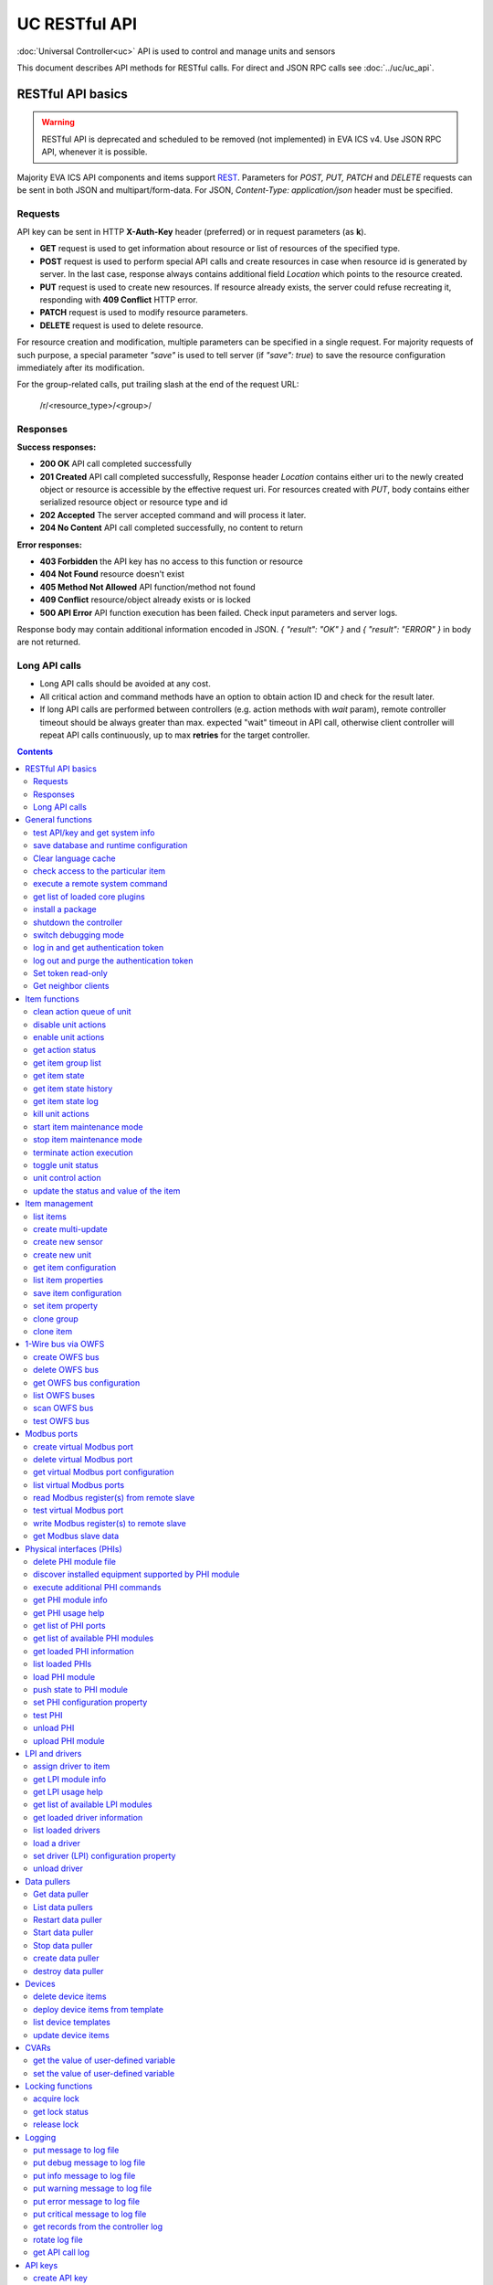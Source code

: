 UC RESTful API
****************

:doc:`Universal Controller<uc>` API is used to control and manage units and sensors

This document describes API methods for RESTful calls. For direct and JSON RPC
calls see :doc:`../uc/uc_api`.

RESTful API basics
==================

.. warning::

    RESTful API is deprecated and scheduled to be removed (not implemented) in
    EVA ICS v4. Use JSON RPC API, whenever it is possible.

Majority EVA ICS API components and items support `REST
<https://en.wikipedia.org/wiki/Representational_state_transfer>`_. Parameters
for *POST, PUT, PATCH* and *DELETE* requests can be sent in both JSON and
multipart/form-data. For JSON, *Content-Type: application/json* header must be
specified.

Requests
--------

API key can be sent in HTTP **X-Auth-Key** header (preferred) or in request
parameters (as **k**).

* **GET** request is used to get information about resource or list of
  resources of the specified type.
* **POST** request is used to perform special API calls and create resources in
  case when resource id is generated by server. In the last case, response
  always contains additional field *Location* which points to the resource
  created.
* **PUT** request is used to create new resources. If resource already exists,
  the server could refuse recreating it, responding with **409 Conflict** HTTP
  error. 
* **PATCH** request is used to modify resource parameters.
* **DELETE** request is used to delete resource.
  
For resource creation and modification, multiple parameters can be specified in
a single request. For majority requests of such purpose, a special parameter
*"save"* is used to tell server (if *"save": true*) to save the resource
configuration immediately after its modification.

For the group-related calls, put trailing slash at the end of the request URL:

    /r/<resource_type>/<group>/

Responses
---------

**Success responses:**

* **200 OK** API call completed successfully
* **201 Created** API call completed successfully, Response header
  *Location* contains either uri to the newly created object or resource is
  accessible by the effective request uri. For resources created with *PUT*,
  body contains either serialized resource object or resource type and id
* **202 Accepted** The server accepted command and will process it later.
* **204 No Content** API call completed successfully, no content to return

**Error responses:**

* **403 Forbidden** the API key has no access to this function or resource
* **404 Not Found** resource doesn't exist
* **405 Method Not Allowed** API function/method not found
* **409 Conflict** resource/object already exists or is locked
* **500 API Error** API function execution has been failed. Check
  input parameters and server logs.

Response body may contain additional information encoded in JSON. *{
"result": "OK" }* and *{ "result": "ERROR" }* in body are not returned.

Long API calls
--------------

* Long API calls should be avoided at any cost.

* All critical action and command methods have an option to obtain action ID
  and check for the result later.

* If long API calls are performed between controllers (e.g. action methods with
  *wait* param), remote controller timeout should be always greater than max.
  expected "wait" timeout in API call, otherwise client controller will repeat
  API calls continuously, up to max **retries** for the target controller.

.. contents::

.. _eva3_ucapi_restful_cat_general:

General functions
=================



.. _eva3_ucapi_restful_test:

test API/key and get system info
--------------------------------

Test can be executed with any valid API key of the controller the function is called to.

For SFA, the result section "connected" contains connection status of remote controllers. The API key must have an access either to "uc" and "lm" groups ("remote_uc:uc" and "remote_lm:lm") or to particular controller oids.

..  http:example:: curl wget httpie python-requests
    :request: ../http-examples/ucapi/test.rest
    :response: ../http-examples/ucapi/test.resp-rest

Parameters:

* **API Key** any valid API key

Returns:

JSON dict with system info and current API key permissions (for masterkey only { "master": true } is returned)


.. _eva3_ucapi_restful_save:

save database and runtime configuration
---------------------------------------

All modified items, their status, and configuration will be written to the disk. If **exec_before_save** command is defined in the controller's configuration file, it's called before saving and **exec_after_save** after (e.g. to switch the partition to write mode and back to read-only).

..  http:example:: curl wget httpie python-requests
    :request: ../http-examples/sysapi/save.rest
    :response: ../http-examples/sysapi/save.resp-rest

Parameters:

* **API Key** API key with *sysfunc=yes* permissions


.. _eva3_ucapi_restful_clear_lang_cache:

Clear language cache
--------------------




.. _eva3_ucapi_restful_check_item_access:

check access to the particular item
-----------------------------------

Does not check is supervisor lock set, also does not check the item really exist

Parameters:

* **API Key** valid API key
* **i** item id or list of ids

Returns:

oid list with subobjects "r", "w" (true/false)


.. _eva3_ucapi_restful_cmd:

execute a remote system command
-------------------------------

Executes a :ref:`command script<eva3_cmd>` on the server where the controller is installed.

..  http:example:: curl wget httpie python-requests
    :request: ../http-examples/sysapi/cmd.rest
    :response: ../http-examples/sysapi/cmd.resp-rest

Parameters:

* **API Key** API key with *allow=cmd* permissions

Optionally:

* **a** string of command arguments, separated by spaces (passed to the script) or array (list)
* **w** wait (in seconds) before API call sends a response. This allows to try waiting until command finish
* **t** maximum time of command execution. If the command fails to finish within the specified time (in sec), it will be terminated
* **s** STDIN data


.. _eva3_ucapi_restful_list_plugins:

get list of loaded core plugins
-------------------------------



..  http:example:: curl wget httpie python-requests
    :request: ../http-examples/sysapi/list_plugins.rest
    :response: ../http-examples/sysapi/list_plugins.resp-rest

Parameters:

* **API Key** API key with *master* permissions

Returns:

list with plugin module information


.. _eva3_ucapi_restful_install_pkg:

install a package
-----------------



Parameters:

* **API Key** API key with *master* permissions
* **m** package content (base64-encoded tar/tgz)
* **o** package setup options
* **w** wait (in seconds) before API call sends a response. This allows to try waiting until the package is installed


.. _eva3_ucapi_restful_shutdown_core:

shutdown the controller
-----------------------

Controller process will be exited and then (should be) restarted by watchdog. This allows to restart controller remotely.

For MQTT API calls a small shutdown delay usually should be specified to let the core send the correct API response.

..  http:example:: curl wget httpie python-requests
    :request: ../http-examples/sysapi/shutdown_core.rest
    :response: ../http-examples/sysapi/shutdown_core.resp-rest

Returns:

current boot id. This allows client to check is the controller restarted later, by comparing returned boot id and new boot id (obtained with "test" command)


.. _eva3_ucapi_restful_set_debug:

switch debugging mode
---------------------

Enables and disables debugging mode while the controller is running. After the controller is restarted, this parameter is lost and controller switches back to the mode specified in the configuration file.

..  http:example:: curl wget httpie python-requests
    :request: ../http-examples/sysapi/set_debug.rest
    :response: ../http-examples/sysapi/set_debug.resp-rest

Parameters:

* **API Key** API key with *master* permissions
* **debug** true for enabling debug mode, false for disabling


.. _eva3_ucapi_restful_login:

log in and get authentication token
-----------------------------------

Obtains an authentication token which can be used in API calls instead of API key.

If both **k** and **u** args are absent, but API method is called with HTTP request, which contain HTTP header for basic authorization, the function will try to parse it and log in user with credentials provided.

If authentication token is specified, the function will check it and return token information if it is valid.

If both token and credentials (user or API key) are specified, the function will return the token to normal mode.

..  http:example:: curl wget httpie python-requests
    :request: ../http-examples/ucapi/login.rest
    :response: ../http-examples/ucapi/login.resp-rest

Parameters:

* **API Key** valid API key or
* **u** user login
* **p** user password
* **a** authentication token

Returns:

A dict, containing API key ID and authentication token


.. _eva3_ucapi_restful_logout:

log out and purge the authentication token
------------------------------------------



..  http:example:: curl wget httpie python-requests
    :request: ../http-examples/ucapi/logout.rest
    :response: ../http-examples/ucapi/logout.resp-rest

Parameters:

* **API Key** valid token


.. _eva3_ucapi_restful_set_token_readonly:

Set token read-only
-------------------

Applies read-only mode for token. In read-only mode, only read-only functions work, others return result_token_restricted(15).

The method works for token-authenticated API calls only.

To exit read-only mode, user must either re-login or, to keep the current token, call "login" API method with both token and user credentials.


.. _eva3_ucapi_restful_get_neighbor_clients:

Get neighbor clients
--------------------



Parameters:

* **API Key** valid API key
* **i** neightbor client id



.. _eva3_ucapi_restful_cat_item:

Item functions
==============



.. _eva3_ucapi_restful_q_clean:

clean action queue of unit
--------------------------

Cancels all queued actions, keeps the current action running.

..  http:example:: curl wget httpie python-requests
    :request: ../http-examples/ucapi/q_clean.rest
    :response: ../http-examples/ucapi/q_clean.resp-rest

Parameters:

* **API Key** valid API key


.. _eva3_ucapi_restful_disable_actions:

disable unit actions
--------------------

Disables unit to run and queue new actions.

..  http:example:: curl wget httpie python-requests
    :request: ../http-examples/ucapi/disable_actions.rest
    :response: ../http-examples/ucapi/disable_actions.resp-rest

Parameters:

* **API Key** valid API key


.. _eva3_ucapi_restful_enable_actions:

enable unit actions
-------------------

Enables unit to run and queue new actions.

..  http:example:: curl wget httpie python-requests
    :request: ../http-examples/ucapi/enable_actions.rest
    :response: ../http-examples/ucapi/enable_actions.resp-rest

Parameters:

* **API Key** valid API key


.. _eva3_ucapi_restful_result:

get action status
-----------------

Checks the result of the action by its UUID or returns the actions for the specified unit.

..  http:example:: curl wget httpie python-requests
    :request: ../http-examples/ucapi/result.rest
    :response: ../http-examples/ucapi/result.resp-rest

Parameters:

* **API Key** valid API key

Optionally:

* **g** filter by unit group
* **s** filter by action status: Q for queued, R for running, F for finished

Returns:

list or single serialized action object


.. _eva3_ucapi_restful_groups:

get item group list
-------------------

Get the list of item groups. Useful e.g. for custom interfaces.

..  http:example:: curl wget httpie python-requests
    :request: ../http-examples/ucapi/groups.rest
    :response: ../http-examples/ucapi/groups.resp-rest

Parameters:

* **API Key** valid API key


.. _eva3_ucapi_restful_state:

get item state
--------------

State of the item or all items of the specified type can be obtained using state command.

..  http:example:: curl wget httpie python-requests
    :request: ../http-examples/ucapi/state.rest
    :response: ../http-examples/ucapi/state.resp-rest

Parameters:

* **API Key** valid API key

Optionally:



.. _eva3_ucapi_restful_state_history:

get item state history
----------------------

State history of one :doc:`item<../items>` or several items of the specified type can be obtained using **state_history** command.

If master key is used, the method attempts to get stored state for an item even if it doesn't present currently in system.

The method can return state log for disconnected items as well.

..  http:example:: curl wget httpie python-requests
    :request: ../http-examples/ucapi/state_history.rest
    :response: ../http-examples/ucapi/state_history.resp-rest

Parameters:

* **API Key** valid API key
* **a** history notifier id (default: db_1)

Optionally:

* **s** start time (timestamp or ISO or e.g. 1D for -1 day)
* **e** end time (timestamp or ISO or e.g. 1D for -1 day)
* **l** records limit (doesn't work with "w")
* **x** state prop ("status" or "value")
* **t** time format ("iso" or "raw" for unix timestamp, default is "raw")
* **z** Time zone (pytz, e.g. UTC or Europe/Prague)
* **w** fill frame with the interval (e.g. "1T" - 1 min, "2H" - 2 hours etc.), start time is required, set to 1D if not specified
* **g** output format ("list", "dict" or "chart", default is "list")
* **c** options for chart (dict or comma separated)
* **o** extra options for notifier data request

Returns:

history data in specified format or chart image.

For chart, JSON RPC gets reply with "content_type" and "data" fields, where content is image content type. If PNG image format is selected, data is base64-encoded.

Options for chart (all are optional):

* type: chart type (line or bar, default is line)

* tf: chart time format

* out: output format (svg, png, default is svg),

* style: chart style (without "Style" suffix, e.g. Dark)

* other options: http://pygal.org/en/stable/documentation/configuration/chart.html#options (use range_min, range_max for range, other are passed as-is)

If option "w" (fill) is used, number of digits after comma may be specified. E.g. 5T:3 will output values with 3 digits after comma.

Additionally, SI prefix may be specified to convert value to kilos, megas etc, e.g. 5T:k:3 - divide value by 1000 and output 3 digits after comma. Valid prefixes are: k, M, G, T, P, E, Z, Y.

If binary prefix is required, it should be followed by "b", e.g. 5T:Mb:3 - divide value by 2^20 and output 3 digits after comma.


.. _eva3_ucapi_restful_state_log:

get item state log
------------------

State log of a single :doc:`item<../items>` or group of the specified type can be obtained using **state_log** command.

note: only SQL notifiers are supported

Difference from state_history method:

* state_log doesn't optimize data to be displayed on charts * the data is returned from a database as-is * a single item OID or OID mask (e.g. sensor:env/#) can be specified

note: the method supports MQTT-style masks but only masks with wildcard-ending, like "type:group/subgroup/#" are supported.

The method can return state log for disconnected items as well.

For wildcard fetching, API key should have an access to the whole chosen group.

note: record limit means the limit for records, fetched from the database, but repeating state records are automatically grouped and the actual number of returned records can be lower than requested.

..  http:example:: curl wget httpie python-requests
    :request: ../http-examples/ucapi/state_log.rest
    :response: ../http-examples/ucapi/state_log.resp-rest

Parameters:

* **API Key** valid API key
* **a** history notifier id (default: db_1)

Optionally:

* **s** start time (timestamp or ISO or e.g. 1D for -1 day)
* **e** end time (timestamp or ISO or e.g. 1D for -1 day)
* **l** records limit (doesn't work with "w")
* **t** time format ("iso" or "raw" for unix timestamp, default is "raw")
* **z** Time zone (pytz, e.g. UTC or Europe/Prague)
* **o** extra options for notifier data request

Returns:

state log records (list)


.. _eva3_ucapi_restful_kill:

kill unit actions
-----------------

Apart from canceling all queued commands, this function also terminates the current running action.

..  http:example:: curl wget httpie python-requests
    :request: ../http-examples/ucapi/kill.rest
    :response: ../http-examples/ucapi/kill.resp-rest

Parameters:

* **API Key** valid API key

Returns:

If the current action of the unit cannot be terminated by configuration, the notice "pt" = "denied" will be returned additionally (even if there's no action running)


.. _eva3_ucapi_restful_start_item_maintenance:

start item maintenance mode
---------------------------

During maintenance mode all item updates are ignored, however actions still can be executed

..  http:example:: curl wget httpie python-requests
    :request: ../http-examples/ucapi/start_item_maintenance.rest
    :response: ../http-examples/ucapi/start_item_maintenance.resp-rest

Parameters:

* **API Key** masterkey


.. _eva3_ucapi_restful_stop_item_maintenance:

stop item maintenance mode
--------------------------



..  http:example:: curl wget httpie python-requests
    :request: ../http-examples/ucapi/stop_item_maintenance.rest
    :response: ../http-examples/ucapi/stop_item_maintenance.resp-rest

Parameters:

* **API Key** masterkey


.. _eva3_ucapi_restful_terminate:

terminate action execution
--------------------------

Terminates or cancel the action if it is still queued

..  http:example:: curl wget httpie python-requests
    :request: ../http-examples/ucapi/terminate.rest
    :response: ../http-examples/ucapi/terminate.resp-rest

Parameters:

* **API Key** valid API key

Returns:

An error result will be returned eitner if action is terminated (Resource not found) or if termination process is failed or denied by unit configuration (Function failed)


.. _eva3_ucapi_restful_action_toggle:

toggle unit status
------------------

Create unit control action to toggle its status (1->0, 0->1)

..  http:example:: curl wget httpie python-requests
    :request: ../http-examples/ucapi/action_toggle.rest
    :response: ../http-examples/ucapi/action_toggle.resp-rest

Parameters:

* **API Key** valid API key

Optionally:

* **w** wait for the completion for the specified number of seconds
* **p** queue priority (default is 100, lower is better)
* **q** global queue timeout, if expires, action is marked as "dead"

Returns:

Serialized action object. If action is marked as dead, an error is returned (exception raised)


.. _eva3_ucapi_restful_action:

unit control action
-------------------

The call is considered successful when action is put into the action queue of selected unit.

..  http:example:: curl wget httpie python-requests
    :request: ../http-examples/ucapi/action.rest
    :response: ../http-examples/ucapi/action.resp-rest

Parameters:

* **API Key** valid API key

Optionally:

* **s** desired unit status
* **v** desired unit value
* **w** wait for the completion for the specified number of seconds
* **p** queue priority (default is 100, lower is better)
* **q** global queue timeout, if expires, action is marked as "dead"

Returns:

Serialized action object. If action is marked as dead, an error is returned (exception raised)


.. _eva3_ucapi_restful_update:

update the status and value of the item
---------------------------------------

Updates the status and value of the :doc:`item<../items>`. This is one of the ways of passive state update, for example with the use of an external controller.

.. note::

    Calling without **s** and **v** params will force item to perform     passive update requesting its status from update script or driver.

..  http:example:: curl wget httpie python-requests
    :request: ../http-examples/ucapi/update.rest
    :response: ../http-examples/ucapi/update.resp-rest

Parameters:

* **API Key** valid API key

Optionally:

* **s** item status
* **v** item value



.. _eva3_ucapi_restful_cat_item-management:

Item management
===============



.. _eva3_ucapi_restful_list:

list items
----------



Parameters:

* **API Key** API key with *master* permissions

Optionally:

* **x** serialize specified item prop(s)

Returns:

the list of all :doc:`item<../items>` available


.. _eva3_ucapi_restful_create_mu:

create multi-update
-------------------

Creates new :ref:`multi-update<eva3_multiupdate>`.

..  http:example:: curl wget httpie python-requests
    :request: ../http-examples/ucapi/create_mu.rest
    :response: ../http-examples/ucapi/create_mu.resp-rest

Parameters:

* **API Key** API key with *master* permissions

Optionally:

* **save** save multi-update configuration immediately


.. _eva3_ucapi_restful_create_sensor:

create new sensor
-----------------

Creates new :ref:`sensor<eva3_sensor>`.

..  http:example:: curl wget httpie python-requests
    :request: ../http-examples/ucapi/create_sensor.rest
    :response: ../http-examples/ucapi/create_sensor.resp-rest

Parameters:

* **API Key** API key with *master* permissions

Optionally:

* **save** save sensor configuration immediately


.. _eva3_ucapi_restful_create_unit:

create new unit
---------------

Creates new :ref:`unit<eva3_unit>`.

..  http:example:: curl wget httpie python-requests
    :request: ../http-examples/ucapi/create_unit.rest
    :response: ../http-examples/ucapi/create_unit.resp-rest

Parameters:

* **API Key** API key with *master* permissions

Optionally:

* **save** save unit configuration immediately


.. _eva3_ucapi_restful_get_config:

get item configuration
----------------------



..  http:example:: curl wget httpie python-requests
    :request: ../http-examples/ucapi/get_config.rest
    :response: ../http-examples/ucapi/get_config.resp-rest

Parameters:

* **API Key** API key with *master* permissions

Returns:

complete :doc:`item<../items>` configuration


.. _eva3_ucapi_restful_list_props:

list item properties
--------------------

Get all editable parameters of the :doc:`item<../items>` confiugration.

..  http:example:: curl wget httpie python-requests
    :request: ../http-examples/ucapi/list_props.rest
    :response: ../http-examples/ucapi/list_props.resp-rest

Parameters:

* **API Key** API key with *master* permissions


.. _eva3_ucapi_restful_save_config:

save item configuration
-----------------------

Saves :doc:`item<../items>`. configuration on disk (even if it hasn't been changed)

..  http:example:: curl wget httpie python-requests
    :request: ../http-examples/ucapi/save_config.rest
    :response: ../http-examples/ucapi/save_config.resp-rest

Parameters:

* **API Key** API key with *master* permissions


.. _eva3_ucapi_restful_set_prop:

set item property
-----------------

Set configuration parameters of the :doc:`item<../items>`.

..  http:example:: curl wget httpie python-requests
    :request: ../http-examples/ucapi/set_prop.rest
    :response: ../http-examples/ucapi/set_prop.resp-rest

Parameters:

* **API Key** API key with *master* permissions

Optionally:

* **save** save configuration after successful call


.. _eva3_ucapi_restful_clone_group:

clone group
-----------

Creates a copy of all :doc:`items<../items>` from the group.

..  http:example:: curl wget httpie python-requests
    :request: ../http-examples/ucapi/clone_group.rest
    :response: ../http-examples/ucapi/clone_group.resp-rest

Parameters:

* **API Key** API key with *master* permissions
* **n** new group to clone to

Optionally:

* **p** item ID prefix, e.g. device1. for device1.temp1, device1.fan1
* **r** iem ID prefix in the new group, e.g. device2 (both prefixes must be specified)
* **save** save configuration immediately


.. _eva3_ucapi_restful_clone:

clone item
----------

Creates a copy of the :doc:`item<../items>`.

..  http:example:: curl wget httpie python-requests
    :request: ../http-examples/ucapi/clone.rest
    :response: ../http-examples/ucapi/clone.resp-rest

Parameters:

* **API Key** API key with *master* permissions
* **n** new item id

Optionally:

* **save** save multi-update configuration immediately



.. _eva3_ucapi_restful_cat_owfs:

1-Wire bus via OWFS
===================



.. _eva3_ucapi_restful_create_owfs_bus:

create OWFS bus
---------------

Creates (defines) :doc:`OWFS bus<../owfs>` with the specified configuration.

Parameter "location" ("n") should contain the connection configuration, e.g.  "localhost:4304" for owhttpd or "i2c=/dev/i2c-1:ALL", "/dev/i2c-0 --w1" for local 1-Wire bus via I2C, depending on type.

..  http:example:: curl wget httpie python-requests
    :request: ../http-examples/ucapi/create_owfs_bus.rest
    :response: ../http-examples/ucapi/create_owfs_bus.resp-rest

Parameters:

* **API Key** API key with *master* permissions
* **n** OWFS location

Optionally:

* **l** lock port on operations, which means to wait while OWFS bus is used by other controller thread (driver command)
* **t** OWFS operations timeout (in seconds, default: default timeout)
* **r** retry attempts for each operation (default: no retries)
* **d** delay between bus operations (default: 50ms)
* **save** save OWFS bus config after creation

Returns:

If bus with the selected ID is already defined, error is not returned and bus is recreated.


.. _eva3_ucapi_restful_destroy_owfs_bus:

delete OWFS bus
---------------

Deletes (undefines) :doc:`OWFS bus<../owfs>`.

.. note::

    In some cases deleted OWFS bus located on I2C may lock *libow*     library calls, which require controller restart until you can use     (create) the same I2C bus again.

..  http:example:: curl wget httpie python-requests
    :request: ../http-examples/ucapi/destroy_owfs_bus.rest
    :response: ../http-examples/ucapi/destroy_owfs_bus.resp-rest

Parameters:

* **API Key** API key with *master* permissions


.. _eva3_ucapi_restful_get_owfs_bus:

get OWFS bus configuration
--------------------------



..  http:example:: curl wget httpie python-requests
    :request: ../http-examples/ucapi/get_owfs_bus.rest
    :response: ../http-examples/ucapi/get_owfs_bus.resp-rest

Parameters:

* **API Key** API key with *master* permissions


.. _eva3_ucapi_restful_list_owfs_buses:

list OWFS buses
---------------



..  http:example:: curl wget httpie python-requests
    :request: ../http-examples/ucapi/list_owfs_buses.rest
    :response: ../http-examples/ucapi/list_owfs_buses.resp-rest

Parameters:

* **API Key** API key with *master* permissions


.. _eva3_ucapi_restful_scan_owfs_bus:

scan OWFS bus
-------------

Scan :doc:`OWFS bus<../owfs>` for connected 1-Wire devices.

..  http:example:: curl wget httpie python-requests
    :request: ../http-examples/ucapi/scan_owfs_bus.rest
    :response: ../http-examples/ucapi/scan_owfs_bus.resp-rest

Parameters:

* **API Key** API key with *master* permissions

Optionally:

* **p** specified equipment type (e.g. DS18S20,DS2405), list or comma separated
* **a** Equipment attributes (e.g. temperature, PIO), list comma separated
* **n** Equipment path
* **has_all** Equipment should have all specified attributes
* **full** obtain all attributes plus values

Returns:

If both "a" and "full" args are specified. the function will examine and values of attributes specified in "a" param. (This will poll "released" bus, even if locking is set up, so be careful with this feature in production environment).

Bus acquire error can be caused in 2 cases:

* bus is locked * owfs resource not initialized (libow or location problem)


.. _eva3_ucapi_restful_test_owfs_bus:

test OWFS bus
-------------

Verifies :doc:`OWFS bus<../owfs>` checking library initialization status.

..  http:example:: curl wget httpie python-requests
    :request: ../http-examples/ucapi/test_owfs_bus.rest
    :response: ../http-examples/ucapi/test_owfs_bus.resp-rest

Parameters:

* **API Key** API key with *master* permissions



.. _eva3_ucapi_restful_cat_modbus:

Modbus ports
============



.. _eva3_ucapi_restful_create_modbus_port:

create virtual Modbus port
--------------------------

Creates virtual :doc:`Modbus port<../modbus>` with the specified configuration.

Modbus params should contain the configuration of hardware Modbus port. The following hardware port types are supported:

* **tcp** , **udp** Modbus protocol implementations for TCP/IP     networks. The params should be specified as:     *<protocol>:<host>[:port]*, e.g.  *tcp:192.168.11.11:502*

* **rtu**, **ascii**, **binary** Modbus protocol implementations for     the local bus connected with USB or serial port. The params should     be specified as:     *<protocol>:<device>:<speed>:<data>:<parity>:<stop>* e.g.     *rtu:/dev/ttyS0:9600:8:E:1*

..  http:example:: curl wget httpie python-requests
    :request: ../http-examples/ucapi/create_modbus_port.rest
    :response: ../http-examples/ucapi/create_modbus_port.resp-rest

Parameters:

* **API Key** API key with *master* permissions
* **p** Modbus params

Optionally:

* **l** lock port on operations, which means to wait while Modbus port is used by other controller thread (driver command)
* **t** Modbus operations timeout (in seconds, default: default timeout)
* **r** retry attempts for each operation (default: no retries)
* **d** delay between virtual port operations (default: 20ms)
* **save** save Modbus port config after creation

Returns:

If port with the selected ID is already created, error is not returned and port is recreated.


.. _eva3_ucapi_restful_destroy_modbus_port:

delete virtual Modbus port
--------------------------

Deletes virtual :doc:`Modbus port<../modbus>`.

..  http:example:: curl wget httpie python-requests
    :request: ../http-examples/ucapi/destroy_modbus_port.rest
    :response: ../http-examples/ucapi/destroy_modbus_port.resp-rest

Parameters:

* **API Key** API key with *master* permissions


.. _eva3_ucapi_restful_get_modbus_port:

get virtual Modbus port configuration
-------------------------------------



..  http:example:: curl wget httpie python-requests
    :request: ../http-examples/ucapi/get_modbus_port.rest
    :response: ../http-examples/ucapi/get_modbus_port.resp-rest

Parameters:

* **API Key** API key with *master* permissions


.. _eva3_ucapi_restful_list_modbus_ports:

list virtual Modbus ports
-------------------------



..  http:example:: curl wget httpie python-requests
    :request: ../http-examples/ucapi/list_modbus_ports.rest
    :response: ../http-examples/ucapi/list_modbus_ports.resp-rest

Parameters:

* **API Key** API key with *master* permissions


.. _eva3_ucapi_restful_read_modbus_port:

read Modbus register(s) from remote slave
-----------------------------------------

Modbus registers must be specified as list or comma separated memory addresses predicated with register type (h - holding, i - input, c - coil, d - discrete input).

Address ranges can be specified, e.g. h1000-1010,c10-15 will return values of holding registers from 1000 to 1010 and coil registers from 10 to 15

Float32 numbers are returned as Python-converted floats and may have broken precision. Consider converting back to f32 on the client side.

..  http:example:: curl wget httpie python-requests
    :request: ../http-examples/ucapi/read_modbus_port.rest
    :response: ../http-examples/ucapi/read_modbus_port.resp-rest

Parameters:

* **API Key** API key with *master* permissions
* **f** data type (u16, i16, u32, i32, u64, i64, f32 or bit)
* **c** count, if register range not specified

Optionally:

* **t** max allowed timeout for the operation


.. _eva3_ucapi_restful_test_modbus_port:

test virtual Modbus port
------------------------

Verifies virtual :doc:`Modbus port<../modbus>` by calling connect() Modbus client method.

.. note::

    As Modbus UDP doesn't require a port to be connected, API call     always returns success unless the port is locked.

..  http:example:: curl wget httpie python-requests
    :request: ../http-examples/ucapi/test_modbus_port.rest
    :response: ../http-examples/ucapi/test_modbus_port.resp-rest

Parameters:

* **API Key** API key with *master* permissions


.. _eva3_ucapi_restful_write_modbus_port:

write Modbus register(s) to remote slave
----------------------------------------

Modbus registers must be specified as list or comma separated memory addresses predicated with register type (h - holding, c - coil).

To set bit, specify register as hX/Y where X = register number, Y = bit number (supports u16, u32, u64 data types)

..  http:example:: curl wget httpie python-requests
    :request: ../http-examples/ucapi/write_modbus_port.rest
    :response: ../http-examples/ucapi/write_modbus_port.resp-rest

Parameters:

* **API Key** API key with *master* permissions
* **v** register value(s) (integer or hex or list)
* **z** if True, use 0x05-06 commands (write single register/coil)
* **f** data type (u16, i16, u32, i32, u64, i64, f32), ignored if z=True

Optionally:

* **t** max allowed timeout for the operation


.. _eva3_ucapi_restful_get_modbus_slave_data:

get Modbus slave data
---------------------

Get data from Modbus slave memory space

Modbus registers must be specified as list or comma separated memory addresses predicated with register type (h - holding, i - input, c - coil, d - discrete input).

Address ranges can be specified, e.g. h1000-1010,c10-15 will return values of holding registers from 1000 to 1010 and coil registers from 10 to 15

..  http:example:: curl wget httpie python-requests
    :request: ../http-examples/ucapi/get_modbus_slave_data.rest
    :response: ../http-examples/ucapi/get_modbus_slave_data.resp-rest

Parameters:

* **API Key** API key with *master* permissions
* **f** data type (u16, i16, u32, i32, u64, i64, f32 or bit)
* **c** count, if register range not specified



.. _eva3_ucapi_restful_cat_phi:

Physical interfaces (PHIs)
==========================



.. _eva3_ucapi_restful_unlink_phi_mod:

delete PHI module file
----------------------

Deletes PHI module file, if the module is loaded, all its instances should be unloaded first.

..  http:example:: curl wget httpie python-requests
    :request: ../http-examples/ucapi/unlink_phi_mod.rest
    :response: ../http-examples/ucapi/unlink_phi_mod.resp-rest

Parameters:

* **API Key** API key with *master* permissions


.. _eva3_ucapi_restful_phi_discover:

discover installed equipment supported by PHI module
----------------------------------------------------



..  http:example:: curl wget httpie python-requests
    :request: ../http-examples/ucapi/phi_discover.rest
    :response: ../http-examples/ucapi/phi_discover.resp-rest

Parameters:

* **API Key** API key with *master* permissions

Optionally:

* **x** interface to perform discover on
* **w** max time for the operation


.. _eva3_ucapi_restful_exec_phi:

execute additional PHI commands
-------------------------------

Execute PHI command and return execution result (as-is). **help** command returns all available commands.

..  http:example:: curl wget httpie python-requests
    :request: ../http-examples/ucapi/exec_phi.rest
    :response: ../http-examples/ucapi/exec_phi.resp-rest

Parameters:

* **API Key** API key with *master* permissions
* **c** command to exec
* **a** command argument


.. _eva3_ucapi_restful_modinfo_phi:

get PHI module info
-------------------



..  http:example:: curl wget httpie python-requests
    :request: ../http-examples/ucapi/modinfo_phi.rest
    :response: ../http-examples/ucapi/modinfo_phi.resp-rest

Parameters:

* **API Key** API key with *master* permissions


.. _eva3_ucapi_restful_modhelp_phi:

get PHI usage help
------------------



..  http:example:: curl wget httpie python-requests
    :request: ../http-examples/ucapi/modhelp_phi.rest
    :response: ../http-examples/ucapi/modhelp_phi.resp-rest

Parameters:

* **API Key** API key with *master* permissions


.. _eva3_ucapi_restful_get_phi_ports:

get list of PHI ports
---------------------



..  http:example:: curl wget httpie python-requests
    :request: ../http-examples/ucapi/get_phi_ports.rest
    :response: ../http-examples/ucapi/get_phi_ports.resp-rest

Parameters:

* **API Key** API key with *master* permissions


.. _eva3_ucapi_restful_list_phi_mods:

get list of available PHI modules
---------------------------------



..  http:example:: curl wget httpie python-requests
    :request: ../http-examples/ucapi/list_phi_mods.rest
    :response: ../http-examples/ucapi/list_phi_mods.resp-rest

Parameters:

* **API Key** API key with *master* permissions


.. _eva3_ucapi_restful_get_phi:

get loaded PHI information
--------------------------



..  http:example:: curl wget httpie python-requests
    :request: ../http-examples/ucapi/get_phi.rest
    :response: ../http-examples/ucapi/get_phi.resp-rest

Parameters:

* **API Key** API key with *master* permissions


.. _eva3_ucapi_restful_list_phi:

list loaded PHIs
----------------



..  http:example:: curl wget httpie python-requests
    :request: ../http-examples/ucapi/list_phi.rest
    :response: ../http-examples/ucapi/list_phi.resp-rest

Parameters:

* **API Key** API key with *master* permissions
* **full** get exntended information


.. _eva3_ucapi_restful_load_phi:

load PHI module
---------------

Loads :doc:`Physical Interface<../drivers>`.

..  http:example:: curl wget httpie python-requests
    :request: ../http-examples/ucapi/load_phi.rest
    :response: ../http-examples/ucapi/load_phi.resp-rest

Parameters:

* **API Key** API key with *master* permissions
* **m** PHI module

Optionally:

* **c** PHI configuration
* **save** save driver configuration after successful call


.. _eva3_ucapi_restful_push_phi_state:

push state to PHI module
------------------------

Allows to perform update of PHI ports by external application.

If called as RESTful, the whole request body is used as a payload (except fields "k", "save", "kind" and "method", which are reserved)

..  http:example:: curl wget httpie python-requests
    :request: ../http-examples/ucapi/push_phi_state.rest
    :response: ../http-examples/ucapi/push_phi_state.resp-rest

Parameters:

* **API Key** masterkey or a key with the write permission on "phi" group


.. _eva3_ucapi_restful_set_phi_prop:

set PHI configuration property
------------------------------

appends property to PHI configuration and reloads module

..  http:example:: curl wget httpie python-requests
    :request: ../http-examples/ucapi/set_phi_prop.rest
    :response: ../http-examples/ucapi/set_phi_prop.resp-rest

Parameters:

* **API Key** API key with *master* permissions

Optionally:

* **save** save configuration after successful call


.. _eva3_ucapi_restful_test_phi:

test PHI
--------

Get PHI test result (as-is). All PHIs respond to **self** command, **help** command returns all available test commands.

..  http:example:: curl wget httpie python-requests
    :request: ../http-examples/ucapi/test_phi.rest
    :response: ../http-examples/ucapi/test_phi.resp-rest

Parameters:

* **API Key** API key with *master* permissions


.. _eva3_ucapi_restful_unload_phi:

unload PHI
----------

Unloads PHI. PHI should not be used by any :doc:`driver<../drivers>` (except *default*, but the driver should not be in use by any :doc:`item<../items>`).

If driver <phi_id.default> (which's loaded automatically with PHI) is present, it will be unloaded as well.

..  http:example:: curl wget httpie python-requests
    :request: ../http-examples/ucapi/unload_phi.rest
    :response: ../http-examples/ucapi/unload_phi.resp-rest

Parameters:

* **API Key** API key with *master* permissions


.. _eva3_ucapi_restful_put_phi_mod:

upload PHI module
-----------------

Allows to upload new PHI module to *xc/drivers/phi* folder.

..  http:example:: curl wget httpie python-requests
    :request: ../http-examples/ucapi/put_phi_mod.rest
    :response: ../http-examples/ucapi/put_phi_mod.resp-rest

Parameters:

* **API Key** API key with *master* permissions
* **c** module content

Optionally:

* **force** overwrite PHI module file if exists



.. _eva3_ucapi_restful_cat_driver:

LPI and drivers
===============



.. _eva3_ucapi_restful_assign_driver:

assign driver to item
---------------------

Sets the specified driver to :doc:`item<../items>`, automatically updating item props:

* **action_driver_config**,**update_driver_config** to the specified     configuration * **action_exec**, **update_exec** to do all operations via driver     function calls (sets both to *|<driver_id>*)

To unassign driver, set driver ID to empty/null.

..  http:example:: curl wget httpie python-requests
    :request: ../http-examples/ucapi/assign_driver.rest
    :response: ../http-examples/ucapi/assign_driver.resp-rest

Parameters:

* **API Key** masterkey
* **d** driver ID (if none - all above item props are set to *null*)
* **c** configuration (e.g. port number)

Optionally:

* **save** save item configuration after successful call


.. _eva3_ucapi_restful_modinfo_lpi:

get LPI module info
-------------------



..  http:example:: curl wget httpie python-requests
    :request: ../http-examples/ucapi/modinfo_lpi.rest
    :response: ../http-examples/ucapi/modinfo_lpi.resp-rest

Parameters:

* **API Key** API key with *master* permissions


.. _eva3_ucapi_restful_modhelp_lpi:

get LPI usage help
------------------



..  http:example:: curl wget httpie python-requests
    :request: ../http-examples/ucapi/modhelp_lpi.rest
    :response: ../http-examples/ucapi/modhelp_lpi.resp-rest

Parameters:

* **API Key** API key with *master* permissions


.. _eva3_ucapi_restful_list_lpi_mods:

get list of available LPI modules
---------------------------------



..  http:example:: curl wget httpie python-requests
    :request: ../http-examples/ucapi/list_lpi_mods.rest
    :response: ../http-examples/ucapi/list_lpi_mods.resp-rest

Parameters:

* **API Key** API key with *master* permissions


.. _eva3_ucapi_restful_get_driver:

get loaded driver information
-----------------------------



..  http:example:: curl wget httpie python-requests
    :request: ../http-examples/ucapi/get_driver.rest
    :response: ../http-examples/ucapi/get_driver.resp-rest

Parameters:

* **API Key** API key with *master* permissions


.. _eva3_ucapi_restful_list_drivers:

list loaded drivers
-------------------



..  http:example:: curl wget httpie python-requests
    :request: ../http-examples/ucapi/list_drivers.rest
    :response: ../http-examples/ucapi/list_drivers.resp-rest

Parameters:

* **API Key** API key with *master* permissions
* **full** get exntended information


.. _eva3_ucapi_restful_load_driver:

load a driver
-------------

Loads a :doc:`driver<../drivers>`, combining previously loaded PHI and chosen LPI module.

..  http:example:: curl wget httpie python-requests
    :request: ../http-examples/ucapi/load_driver.rest
    :response: ../http-examples/ucapi/load_driver.resp-rest

Parameters:

* **API Key** API key with *master* permissions
* **m** LPI module

Optionally:

* **c** Driver (LPI) configuration, optional
* **save** save configuration after successful call


.. _eva3_ucapi_restful_set_driver_prop:

set driver (LPI) configuration property
---------------------------------------

appends property to LPI configuration and reloads module

..  http:example:: curl wget httpie python-requests
    :request: ../http-examples/ucapi/set_driver_prop.rest
    :response: ../http-examples/ucapi/set_driver_prop.resp-rest

Parameters:

* **API Key** API key with *master* permissions

Optionally:

* **save** save driver configuration after successful call


.. _eva3_ucapi_restful_unload_driver:

unload driver
-------------

Unloads driver. Driver should not be used by any :doc:`item<../items>`.

..  http:example:: curl wget httpie python-requests
    :request: ../http-examples/ucapi/unload_driver.rest
    :response: ../http-examples/ucapi/unload_driver.resp-rest

Parameters:

* **API Key** API key with *master* permissions



.. _eva3_ucapi_restful_cat_datapuller:

Data pullers
============



.. _eva3_ucapi_restful_get_datapuller:

Get data puller
---------------



..  http:example:: curl wget httpie python-requests
    :request: ../http-examples/ucapi/get_datapuller.rest
    :response: ../http-examples/ucapi/get_datapuller.resp-rest

Parameters:

* **API Key** API key with *master* permissions

Returns:

Data puller info


.. _eva3_ucapi_restful_list_datapullers:

List data pullers
-----------------



..  http:example:: curl wget httpie python-requests
    :request: ../http-examples/ucapi/list_datapullers.rest
    :response: ../http-examples/ucapi/list_datapullers.resp-rest

Parameters:

* **API Key** API key with *master* permissions

Returns:

List of all configured data pullers


.. _eva3_ucapi_restful_restart_datapuller:

Restart data puller
-------------------



..  http:example:: curl wget httpie python-requests
    :request: ../http-examples/ucapi/restart_datapuller.rest
    :response: ../http-examples/ucapi/restart_datapuller.resp-rest

Parameters:

* **API Key** API key with *master* permissions


.. _eva3_ucapi_restful_start_datapuller:

Start data puller
-----------------



..  http:example:: curl wget httpie python-requests
    :request: ../http-examples/ucapi/start_datapuller.rest
    :response: ../http-examples/ucapi/start_datapuller.resp-rest

Parameters:

* **API Key** API key with *master* permissions


.. _eva3_ucapi_restful_stop_datapuller:

Stop data puller
----------------



..  http:example:: curl wget httpie python-requests
    :request: ../http-examples/ucapi/stop_datapuller.rest
    :response: ../http-examples/ucapi/stop_datapuller.resp-rest

Parameters:

* **API Key** API key with *master* permissions


.. _eva3_ucapi_restful_create_datapuller:

create data puller
------------------

Creates :doc:`data puller<../datapullers>` with the specified configuration.

Parameters:

* **API Key** API key with *master* permissions
* **i** data puller id
* **c** data puller command

Optionally:

* **t** data puller timeout (in seconds, default: default timeout)
* **e** event timeout (default: none)
* **save** save datapuller config after creation

Returns:

If datapuller with the selected ID is already created, error is not returned and datapuller is recreated.


.. _eva3_ucapi_restful_destroy_datapuller:

destroy data puller
-------------------

Creates :doc:`data puller<../datapullers>` with the specified configuration.

Parameters:

* **API Key** API key with *master* permissions
* **i** data puller id



.. _eva3_ucapi_restful_cat_device:

Devices
=======



.. _eva3_ucapi_restful_undeploy_device:

delete device items
-------------------

Works in an opposite way to :ref:`eva3_ucapi_deploy_device` function, destroying all items specified in the template.

..  http:example:: curl wget httpie python-requests
    :request: ../http-examples/ucapi/undeploy_device.rest
    :response: ../http-examples/ucapi/undeploy_device.resp-rest

Parameters:

* **API Key** API key with *allow=device* permissions
* **t** device template (*runtime/tpl/<TEMPLATE>.yml|yaml|json*, without extension)

Optionally:

* **c** device config (*var=value*, comma separated or dict)

Returns:

The function ignores missing items, so no errors are returned unless device configuration file is invalid.


.. _eva3_ucapi_restful_deploy_device:

deploy device items from template
---------------------------------

Deploys the :ref:`device<eva3_device>` from the specified template.

..  http:example:: curl wget httpie python-requests
    :request: ../http-examples/ucapi/deploy_device.rest
    :response: ../http-examples/ucapi/deploy_device.resp-rest

Parameters:

* **API Key** API key with *allow=device* permissions

Optionally:

* **c** device config (*var=value*, comma separated or dict)
* **save** save items configuration on disk immediately after operation


.. _eva3_ucapi_restful_list_device_tpl:

list device templates
---------------------

List available device templates from runtime/tpl

..  http:example:: curl wget httpie python-requests
    :request: ../http-examples/ucapi/list_device_tpl.rest
    :response: ../http-examples/ucapi/list_device_tpl.resp-rest

Parameters:

* **API Key** API key with *masterkey* permissions


.. _eva3_ucapi_restful_update_device:

update device items
-------------------

Works similarly to :ref:`eva3_ucapi_deploy_device` function but doesn't create new items, updating the item configuration of the existing ones.

..  http:example:: curl wget httpie python-requests
    :request: ../http-examples/ucapi/update_device.rest
    :response: ../http-examples/ucapi/update_device.resp-rest

Parameters:

* **API Key** API key with *allow=device* permissions
* **t** device template (*runtime/tpl/<TEMPLATE>.yml|yaml|json*, without extension)

Optionally:

* **c** device config (*var=value*, comma separated or dict)
* **save** save items configuration on disk immediately after operation



.. _eva3_ucapi_restful_cat_cvar:

CVARs
=====



.. _eva3_ucapi_restful_get_cvar:

get the value of user-defined variable
--------------------------------------

.. note::

    Even if different EVA controllers are working on the same     server, they have different sets of variables To set the variables     for each subsystem, use SYS API on the respective address/port.

..  http:example:: curl wget httpie python-requests
    :request: ../http-examples/sysapi/get_cvar.rest
    :response: ../http-examples/sysapi/get_cvar.resp-rest

Parameters:

* **API Key** API key with *master* permissions

Optionally:


Returns:

Dict containing variable and its value. If no varible name was specified, all cvars are returned.


.. _eva3_ucapi_restful_set_cvar:

set the value of user-defined variable
--------------------------------------



..  http:example:: curl wget httpie python-requests
    :request: ../http-examples/sysapi/set_cvar.rest
    :response: ../http-examples/sysapi/set_cvar.resp-rest

Parameters:

* **API Key** API key with *master* permissions

Optionally:

* **v** variable value (if not specified, variable is deleted)



.. _eva3_ucapi_restful_cat_lock:

Locking functions
=================



.. _eva3_ucapi_restful_lock:

acquire lock
------------

Locks can be used similarly to file locking by the specific process. The difference is that SYS API tokens can be:

* centralized for several systems (any EVA server can act as lock     server)

* removed from outside

* automatically unlocked after the expiration time, if the initiator     failed or forgot to release the lock

used to restrict parallel process starting or access to system files/resources. LM PLC can share locks with extrnal scripts.

.. note::

    Even if different EVA controllers are working on the same server,     their lock tokens are stored in different bases. To work with the     token of each subsystem, use SYS API on the respective     address/port.

..  http:example:: curl wget httpie python-requests
    :request: ../http-examples/sysapi/lock.rest
    :response: ../http-examples/sysapi/lock.resp-rest

Parameters:

* **API Key** API key with *allow=lock* permissions

Optionally:

* **t** maximum time (seconds) to acquire lock
* **e** time after which lock is automatically released (if absent, lock may be released only via unlock function)


.. _eva3_ucapi_restful_get_lock:

get lock status
---------------



..  http:example:: curl wget httpie python-requests
    :request: ../http-examples/sysapi/get_lock.rest
    :response: ../http-examples/sysapi/get_lock.resp-rest

Parameters:

* **API Key** API key with *allow=lock* permissions


.. _eva3_ucapi_restful_unlock:

release lock
------------

Releases the previously acquired lock.

..  http:example:: curl wget httpie python-requests
    :request: ../http-examples/sysapi/unlock.rest
    :response: ../http-examples/sysapi/unlock.resp-rest

Parameters:

* **API Key** API key with *allow=lock* permissions



.. _eva3_ucapi_restful_cat_logs:

Logging
=======



.. _eva3_ucapi_restful_log:

put message to log file
-----------------------

An external application can put a message in the logs on behalf of the controller.

..  http:example:: curl wget httpie python-requests
    :request: ../http-examples/sysapi/log.rest
    :response: ../http-examples/sysapi/log.resp-rest

Parameters:

* **API Key** API key with *sysfunc=yes* permissions
* **l** log level
* **m** message text


.. _eva3_ucapi_restful_log_debug:

put debug message to log file
-----------------------------

An external application can put a message in the logs on behalf of the controller.

Parameters:

* **API Key** API key with *sysfunc=yes* permissions
* **m** message text


.. _eva3_ucapi_restful_log_info:

put info message to log file
----------------------------

An external application can put a message in the logs on behalf of the controller.

Parameters:

* **API Key** API key with *sysfunc=yes* permissions
* **m** message text


.. _eva3_ucapi_restful_log_warning:

put warning message to log file
-------------------------------

An external application can put a message in the logs on behalf of the controller.

Parameters:

* **API Key** API key with *sysfunc=yes* permissions
* **m** message text


.. _eva3_ucapi_restful_log_error:

put error message to log file
-----------------------------

An external application can put a message in the logs on behalf of the controller.

Parameters:

* **API Key** API key with *sysfunc=yes* permissions
* **m** message text


.. _eva3_ucapi_restful_log_critical:

put critical message to log file
--------------------------------

An external application can put a message in the logs on behalf of the controller.

Parameters:

* **API Key** API key with *sysfunc=yes* permissions
* **m** message text


.. _eva3_ucapi_restful_log_get:

get records from the controller log
-----------------------------------

Log records are stored in the controllers’ memory until restart or the time (keep_logmem) specified in controller configuration passes.

..  http:example:: curl wget httpie python-requests
    :request: ../http-examples/sysapi/log_get.rest
    :response: ../http-examples/sysapi/log_get.resp-rest

Parameters:

* **API Key** API key with *sysfunc=yes* permissions

Optionally:

* **t** get log records not older than t seconds
* **n** the maximum number of log records you want to obtain
* **x** regex pattern filter


.. _eva3_ucapi_restful_log_rotate:

rotate log file
---------------

Deprecated, not required since 3.3.0

..  http:example:: curl wget httpie python-requests
    :request: ../http-examples/sysapi/log_rotate.rest
    :response: ../http-examples/sysapi/log_rotate.resp-rest

Parameters:

* **API Key** API key with *sysfunc=yes* permissions


.. _eva3_ucapi_restful_api_log_get:

get API call log
----------------

* API call with master permission returns all records requested

* API call with other API key returns records for the specified key   only

* API call with an authentication token returns records for the   current authorized user

..  http:example:: curl wget httpie python-requests
    :request: ../http-examples/sysapi/api_log_get.rest
    :response: ../http-examples/sysapi/api_log_get.resp-rest

Parameters:

* **API Key** any valid API key

Optionally:

* **s** start time (timestamp or ISO or e.g. 1D for -1 day)
* **e** end time (timestamp or ISO or e.g. 1D for -1 day)
* **n** records limit
* **t** time format ("iso" or "raw" for unix timestamp, default is "raw")
* **f** record filter (requires API key with master permission)

Returns:

List of API calls

Note: API call params are returned as string and can be invalid JSON data as they're always truncated to 512 symbols in log database

Record filter should be specified either as string (k1=val1,k2=val2) or as a dict. Valid fields are:

* gw: filter by API gateway

* ip: filter by caller IP

* auth: filter by authentication type

* u: filter by user

* utp: filter by user type

* ki: filter by API key ID

* func: filter by API function

* params: filter by API call params (matches if field contains value)

* status: filter by API call status



.. _eva3_ucapi_restful_cat_keys:

API keys
========



.. _eva3_ucapi_restful_create_key:

create API key
--------------

API keys are defined statically in EVA registry config/<controller>/apikeys tree or can be created with API and stored in the user database.

Keys with the master permission can not be created.

..  http:example:: curl wget httpie python-requests
    :request: ../http-examples/sysapi/create_key.rest
    :response: ../http-examples/sysapi/create_key.resp-rest

Parameters:

* **API Key** API key with *master* permissions
* **save** save configuration immediately

Returns:

JSON with serialized key object


.. _eva3_ucapi_restful_destroy_key:

delete API key
--------------



..  http:example:: curl wget httpie python-requests
    :request: ../http-examples/sysapi/destroy_key.rest
    :response: ../http-examples/sysapi/destroy_key.resp-rest

Parameters:

* **API Key** API key with *master* permissions


.. _eva3_ucapi_restful_list_key_props:

list API key permissions
------------------------

Lists API key permissons (including a key itself)

.. note::

    API keys defined in EVA registry can not be managed with API.

..  http:example:: curl wget httpie python-requests
    :request: ../http-examples/sysapi/list_key_props.rest
    :response: ../http-examples/sysapi/list_key_props.resp-rest

Parameters:

* **API Key** API key with *master* permissions
* **save** save configuration immediately


.. _eva3_ucapi_restful_list_keys:

list API keys
-------------



..  http:example:: curl wget httpie python-requests
    :request: ../http-examples/sysapi/list_keys.rest
    :response: ../http-examples/sysapi/list_keys.resp-rest

Parameters:

* **API Key** API key with *master* permissions


.. _eva3_ucapi_restful_regenerate_key:

regenerate API key
------------------



..  http:example:: curl wget httpie python-requests
    :request: ../http-examples/sysapi/regenerate_key.rest
    :response: ../http-examples/sysapi/regenerate_key.resp-rest

Parameters:

* **API Key** API key with *master* permissions

Returns:

JSON dict with new key value in "key" field


.. _eva3_ucapi_restful_set_key_prop:

set API key permissions
-----------------------



..  http:example:: curl wget httpie python-requests
    :request: ../http-examples/sysapi/set_key_prop.rest
    :response: ../http-examples/sysapi/set_key_prop.resp-rest

Parameters:

* **API Key** API key with *master* permissions
* **p** property
* **v** value (if none, permission will be revoked)
* **save** save configuration immediately



.. _eva3_ucapi_restful_cat_users:

User accounts
=============



.. _eva3_ucapi_restful_set_user_key:

assign API key to user
----------------------



..  http:example:: curl wget httpie python-requests
    :request: ../http-examples/sysapi/set_user_key.rest
    :response: ../http-examples/sysapi/set_user_key.resp-rest

Parameters:

* **API Key** API key with *master* permissions
* **a** API key to assign (key id, not a key itself) or multiple keys, comma separated


.. _eva3_ucapi_restful_create_user:

create user account
-------------------

.. note::

    All changes to user accounts are instant, if the system works in     read/only mode, set it to read/write before performing user     management.

..  http:example:: curl wget httpie python-requests
    :request: ../http-examples/sysapi/create_user.rest
    :response: ../http-examples/sysapi/create_user.resp-rest

Parameters:

* **API Key** API key with *master* permissions
* **p** user password
* **a** API key to assign (key id, not a key itself)


.. _eva3_ucapi_restful_destroy_user:

delete user account
-------------------



..  http:example:: curl wget httpie python-requests
    :request: ../http-examples/sysapi/destroy_user.rest
    :response: ../http-examples/sysapi/destroy_user.resp-rest

Parameters:

* **API Key** API key with *master* permissions


.. _eva3_ucapi_restful_get_user:

get user account info
---------------------



..  http:example:: curl wget httpie python-requests
    :request: ../http-examples/sysapi/get_user.rest
    :response: ../http-examples/sysapi/get_user.resp-rest

Parameters:

* **API Key** API key with *master* permissions


.. _eva3_ucapi_restful_list_users:

list user accounts
------------------



..  http:example:: curl wget httpie python-requests
    :request: ../http-examples/sysapi/list_users.rest
    :response: ../http-examples/sysapi/list_users.resp-rest

Parameters:

* **API Key** API key with *master* permissions


.. _eva3_ucapi_restful_set_user_password:

set user password
-----------------

Either master key and user login must be specified or a user must be logged in and a session token used

..  http:example:: curl wget httpie python-requests
    :request: ../http-examples/sysapi/set_user_password.rest
    :response: ../http-examples/sysapi/set_user_password.resp-rest

Parameters:

* **API Key** master key or token
* **p** new password


.. _eva3_ucapi_restful_list_tokens:

List active session tokens
--------------------------



Parameters:

* **API Key** API key with *master* permissions


.. _eva3_ucapi_restful_drop_tokens:

Drop session token(s)
---------------------



Parameters:

* **API Key** API key with *master* permissions
* **a** session token or
* **u** user name or
* **i** API key id



.. _eva3_ucapi_restful_cat_notifiers:

Notifier management
===================



.. _eva3_ucapi_restful_disable_notifier:

disable notifier
----------------

.. note::

    The notifier is disabled until controller restart. To disable     notifier permanently, use notifier management CLI.

..  http:example:: curl wget httpie python-requests
    :request: ../http-examples/sysapi/disable_notifier.rest
    :response: ../http-examples/sysapi/disable_notifier.resp-rest

Parameters:

* **API Key** API key with *master* permissions


.. _eva3_ucapi_restful_enable_notifier:

enable notifier
---------------

.. note::

    The notifier is enabled until controller restart. To enable     notifier permanently, use notifier management CLI.

..  http:example:: curl wget httpie python-requests
    :request: ../http-examples/sysapi/enable_notifier.rest
    :response: ../http-examples/sysapi/enable_notifier.resp-rest

Parameters:

* **API Key** API key with *master* permissions


.. _eva3_ucapi_restful_get_notifier:

get notifier configuration
--------------------------



..  http:example:: curl wget httpie python-requests
    :request: ../http-examples/sysapi/get_notifier.rest
    :response: ../http-examples/sysapi/get_notifier.resp-rest

Parameters:

* **API Key** API key with *master* permissions


.. _eva3_ucapi_restful_list_notifiers:

list notifiers
--------------



..  http:example:: curl wget httpie python-requests
    :request: ../http-examples/sysapi/list_notifiers.rest
    :response: ../http-examples/sysapi/list_notifiers.resp-rest

Parameters:

* **API Key** API key with *master* permissions


.. _eva3_ucapi_restful_restart_notifier:

restart notifier
----------------



Parameters:

* **API Key** API key with *master* permissions



.. _eva3_ucapi_restful_cat_files:

File management
===============



.. _eva3_ucapi_restful_file_put:

put file to runtime folder
--------------------------

Puts a new file into runtime folder. If the file with such name exists, it will be overwritten. As all files in runtime are text, binary data can not be put.

..  http:example:: curl wget httpie python-requests
    :request: ../http-examples/sysapi/file_put.rest
    :response: ../http-examples/sysapi/file_put.resp-rest

Parameters:

* **API Key** API key with *master* permissions
* **m** file content (plain text or base64-encoded)
* **b** if True - put binary file (decode base64)


.. _eva3_ucapi_restful_file_set_exec:

set file exec permission
------------------------



..  http:example:: curl wget httpie python-requests
    :request: ../http-examples/sysapi/file_set_exec.rest
    :response: ../http-examples/sysapi/file_set_exec.resp-rest

Parameters:

* **API Key** API key with *master* permissions
* **e** *false* for 0x644, *true* for 0x755 (executable)


.. _eva3_ucapi_restful_file_unlink:

delete file from runtime folder
-------------------------------



..  http:example:: curl wget httpie python-requests
    :request: ../http-examples/sysapi/file_unlink.rest
    :response: ../http-examples/sysapi/file_unlink.resp-rest

Parameters:

* **API Key** API key with *master* permissions


.. _eva3_ucapi_restful_file_get:

get file contents from runtime folder
-------------------------------------



..  http:example:: curl wget httpie python-requests
    :request: ../http-examples/sysapi/file_get.rest
    :response: ../http-examples/sysapi/file_get.resp-rest

Parameters:

* **API Key** API key with *master* permissions
* **b** if True - force getting binary file (base64-encode content)



.. _eva3_ucapi_restful_cat_corescript:

Core scripts
============



.. _eva3_ucapi_restful_list_corescript_mqtt_topics:

List MQTT topics core scripts react on
--------------------------------------



..  http:example:: curl wget httpie python-requests
    :request: ../http-examples/sysapi/list_corescript_mqtt_topics.rest
    :response: ../http-examples/sysapi/list_corescript_mqtt_topics.resp-rest

Parameters:

* **API Key** API key with *master* permissions


.. _eva3_ucapi_restful_reload_corescripts:

Reload core scripts if some was added or deleted
------------------------------------------------



..  http:example:: curl wget httpie python-requests
    :request: ../http-examples/sysapi/reload_corescripts.rest
    :response: ../http-examples/sysapi/reload_corescripts.resp-rest

Parameters:

* **API Key** API key with *master* permissions


.. _eva3_ucapi_restful_subscribe_corescripts_mqtt:

Subscribe core scripts to MQTT topic
------------------------------------

The method subscribes core scripts to topic of default MQTT notifier (eva_1). To specify another notifier, set topic as <notifer_id>:<topic>

..  http:example:: curl wget httpie python-requests
    :request: ../http-examples/sysapi/subscribe_corescripts_mqtt.rest
    :response: ../http-examples/sysapi/subscribe_corescripts_mqtt.resp-rest

Parameters:

* **API Key** API key with *master* permissions
* **t** MQTT topic ("+" and "#" masks are supported)
* **q** MQTT topic QoS
* **save** save core script config after modification


.. _eva3_ucapi_restful_unsubscribe_corescripts_mqtt:

Unsubscribe core scripts from MQTT topic
----------------------------------------



..  http:example:: curl wget httpie python-requests
    :request: ../http-examples/sysapi/unsubscribe_corescripts_mqtt.rest
    :response: ../http-examples/sysapi/unsubscribe_corescripts_mqtt.resp-rest

Parameters:

* **API Key** API key with *master* permissions
* **t** MQTT topic ("+" and "#" masks are allowed)
* **save** save core script config after modification



.. _eva3_ucapi_restful_cat_registry:

Registry management
===================



.. _eva3_ucapi_restful_registry_safe_purge:

Safely purge registry database
------------------------------

Clears registry trash and invalid files. Keeps broken keys

Parameters:

* **API Key** API key with *sysfunc=yes* permissions


